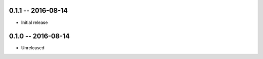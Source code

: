 0.1.1 -- 2016-08-14
-------------------
* Initial release


0.1.0 -- 2016-08-14
-------------------
* Unreleased
